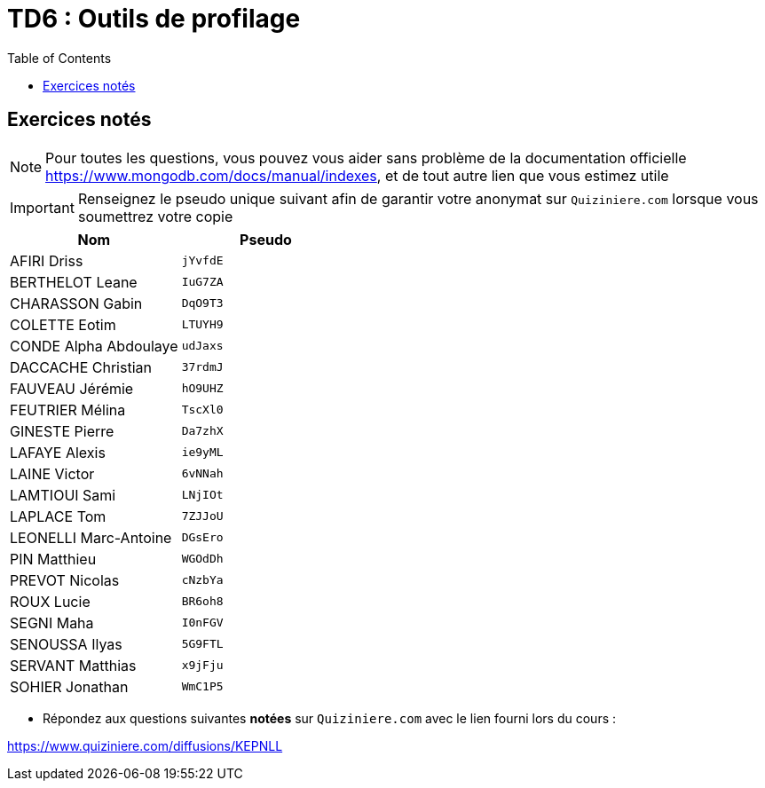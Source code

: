 = TD6 : Outils de profilage
:toc: left
:icons: font
:imagesdir: images
:data-uri:

== Exercices notés

NOTE: Pour toutes les questions, vous pouvez vous aider sans problème de la documentation officielle https://www.mongodb.com/docs/manual/indexes, et de tout autre lien que vous estimez utile

IMPORTANT: Renseignez le pseudo unique suivant afin de garantir votre anonymat sur `Quiziniere.com` lorsque vous soumettrez votre copie

[cols="1,1"]
|===
|Nom |Pseudo

|AFIRI Driss
|`jYvfdE`

|BERTHELOT Leane
|`IuG7ZA`

|CHARASSON Gabin
|`DqO9T3`

|COLETTE Eotim
|`LTUYH9`

|CONDE Alpha Abdoulaye
|`udJaxs`

|DACCACHE Christian
|`37rdmJ`

|FAUVEAU Jérémie
|`hO9UHZ`

|FEUTRIER Mélina
|`TscXl0`

|GINESTE Pierre
|`Da7zhX`

|LAFAYE Alexis
|`ie9yML`

|LAINE Victor
|`6vNNah`

|LAMTIOUI Sami
|`LNjIOt`

|LAPLACE Tom
|`7ZJJoU`

|LEONELLI Marc-Antoine
|`DGsEro`

|PIN Matthieu
|`WGOdDh`

|PREVOT Nicolas
|`cNzbYa`

|ROUX Lucie
|`BR6oh8`

|SEGNI Maha
|`I0nFGV`

|SENOUSSA Ilyas
|`5G9FTL`

|SERVANT Matthias
|`x9jFju`

|SOHIER Jonathan
|`WmC1P5`
|=== 

* Répondez aux questions suivantes *notées* sur `Quiziniere.com` avec le lien fourni lors du cours :

https://www.quiziniere.com/diffusions/KEPNLL